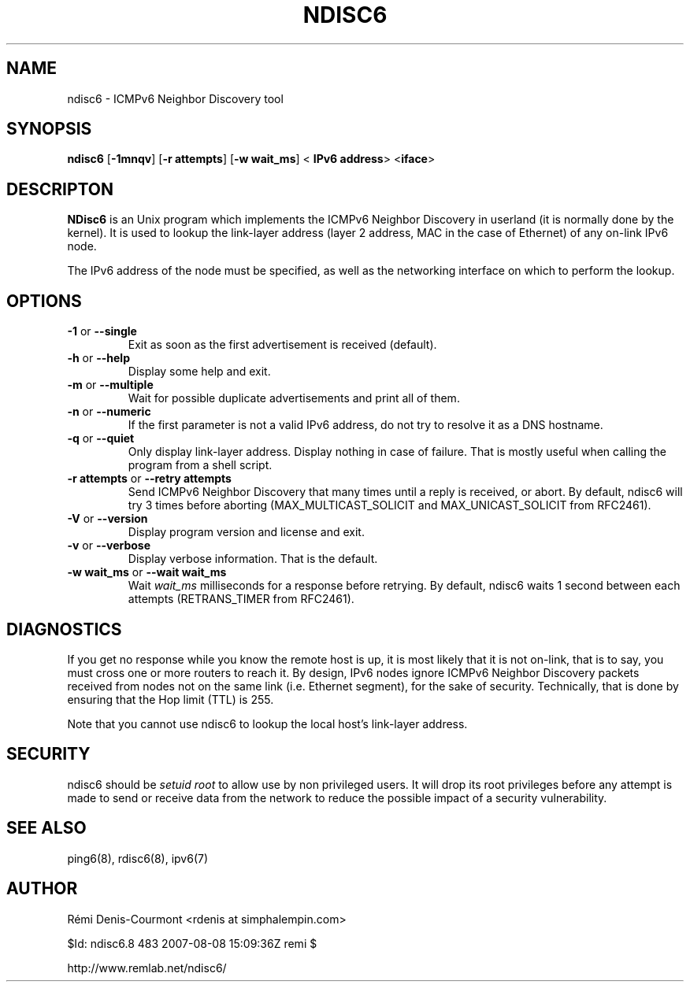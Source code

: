 .\" *************************************************************************
.\" *  Copyright © 2004-2006 Rémi Denis-Courmont.                           *
.\" *  This program is free software: you can redistribute and/or modify    *
.\" *  it under the terms of the GNU General Public License as published by *
.\" *  the Free Software Foundation, versions 2 or 3 of the license.        *
.\" *                                                                       *
.\" *  This program is distributed in the hope that it will be useful,      *
.\" *  but WITHOUT ANY WARRANTY; without even the implied warranty of       *
.\" *  MERCHANTABILITY or FITNESS FOR A PARTICULAR PURPOSE.  See the        *
.\" *  GNU General Public License for more details.                         *
.\" *                                                                       *
.\" *  You should have received a copy of the GNU General Public License    *
.\" *  along with this program. If not, see <http://www.gnu.org/licenses/>. *
.\" *************************************************************************
.TH "NDISC6" "8" "$Date: 2007-08-08 18:09:36 +0300 (Wed, 08 Aug 2007) $" "ndisc6" "System Manager's Manual"
.SH NAME
ndisc6 \- ICMPv6 Neighbor Discovery tool
.SH SYNOPSIS
.BR "ndisc6" " [" "-1mnqv" "] [" "-r attempts" "] [" "-w wait_ms" "] <"
.BR "IPv6 address" "> <" "iface" ">"

.SH DESCRIPTON
.B NDisc6
is an Unix program which implements the ICMPv6 Neighbor Discovery in
userland (it is normally done by the kernel). It is used to lookup the
link-layer address (layer 2 address, MAC in the case of Ethernet) of
any on-link IPv6 node.

The IPv6 address of the node must be specified, as well as the
networking interface on which to perform the lookup.

.SH OPTIONS

.TP
.BR "\-1" " or " "\-\-single"
Exit as soon as the first advertisement is received (default).

.TP
.BR "\-h" " or " "\-\-help"
Display some help and exit.

.TP
.BR "\-m" " or " "\-\-multiple"
Wait for possible duplicate advertisements and print all of them.

.TP
.BR "\-n" " or " "\-\-numeric"
If the first parameter is not a valid IPv6 address, do not try to
resolve it as a DNS hostname.

.TP
.BR "\-q" " or " "\-\-quiet"
Only display link-layer address. Display nothing in case of failure.
That is mostly useful when calling the program from a shell script.

.TP
.BR "\-r attempts" " or " "\-\-retry attempts"
Send ICMPv6 Neighbor Discovery that many times until a reply is
received, or abort. By default, ndisc6 will try 3 times before aborting
(MAX_MULTICAST_SOLICIT and MAX_UNICAST_SOLICIT from RFC2461).

.TP
.BR "\-V" " or " "\-\-version"
Display program version and license and exit.

.TP
.BR "\-v" " or " "\-\-verbose"
Display verbose information. That is the default.

.TP
.BR "\-w wait_ms" " or " "\-\-wait wait_ms"
.RI "Wait " "wait_ms" " milliseconds for a response before retrying."
By default, ndisc6 waits 1 second between each attempts
(RETRANS_TIMER from RFC2461).

.SH DIAGNOSTICS

If you get no response while you know the remote host is up, it is
most likely that it is not on-link, that is to say, you must cross one
or more routers to reach it. By design, IPv6 nodes ignore ICMPv6
Neighbor Discovery packets received from nodes not on the same link
(i.e. Ethernet segment), for the sake of security. Technically, that is
done by ensuring that the Hop limit (TTL) is 255.

Note that you cannot use ndisc6 to lookup the local host's link-layer
address.

.SH SECURITY
.RI "ndisc6 should be " "setuid" " " "root" " to allow use by non "
privileged users. It will drop its root privileges before any attempt
is made to send or receive data from the network to reduce the possible
impact of a security vulnerability.

.SH "SEE ALSO"
ping6(8), rdisc6(8), ipv6(7)

.SH AUTHOR
R\[char233]mi Denis-Courmont <rdenis at simphalempin.com>

$Id: ndisc6.8 483 2007-08-08 15:09:36Z remi $

http://www.remlab.net/ndisc6/
